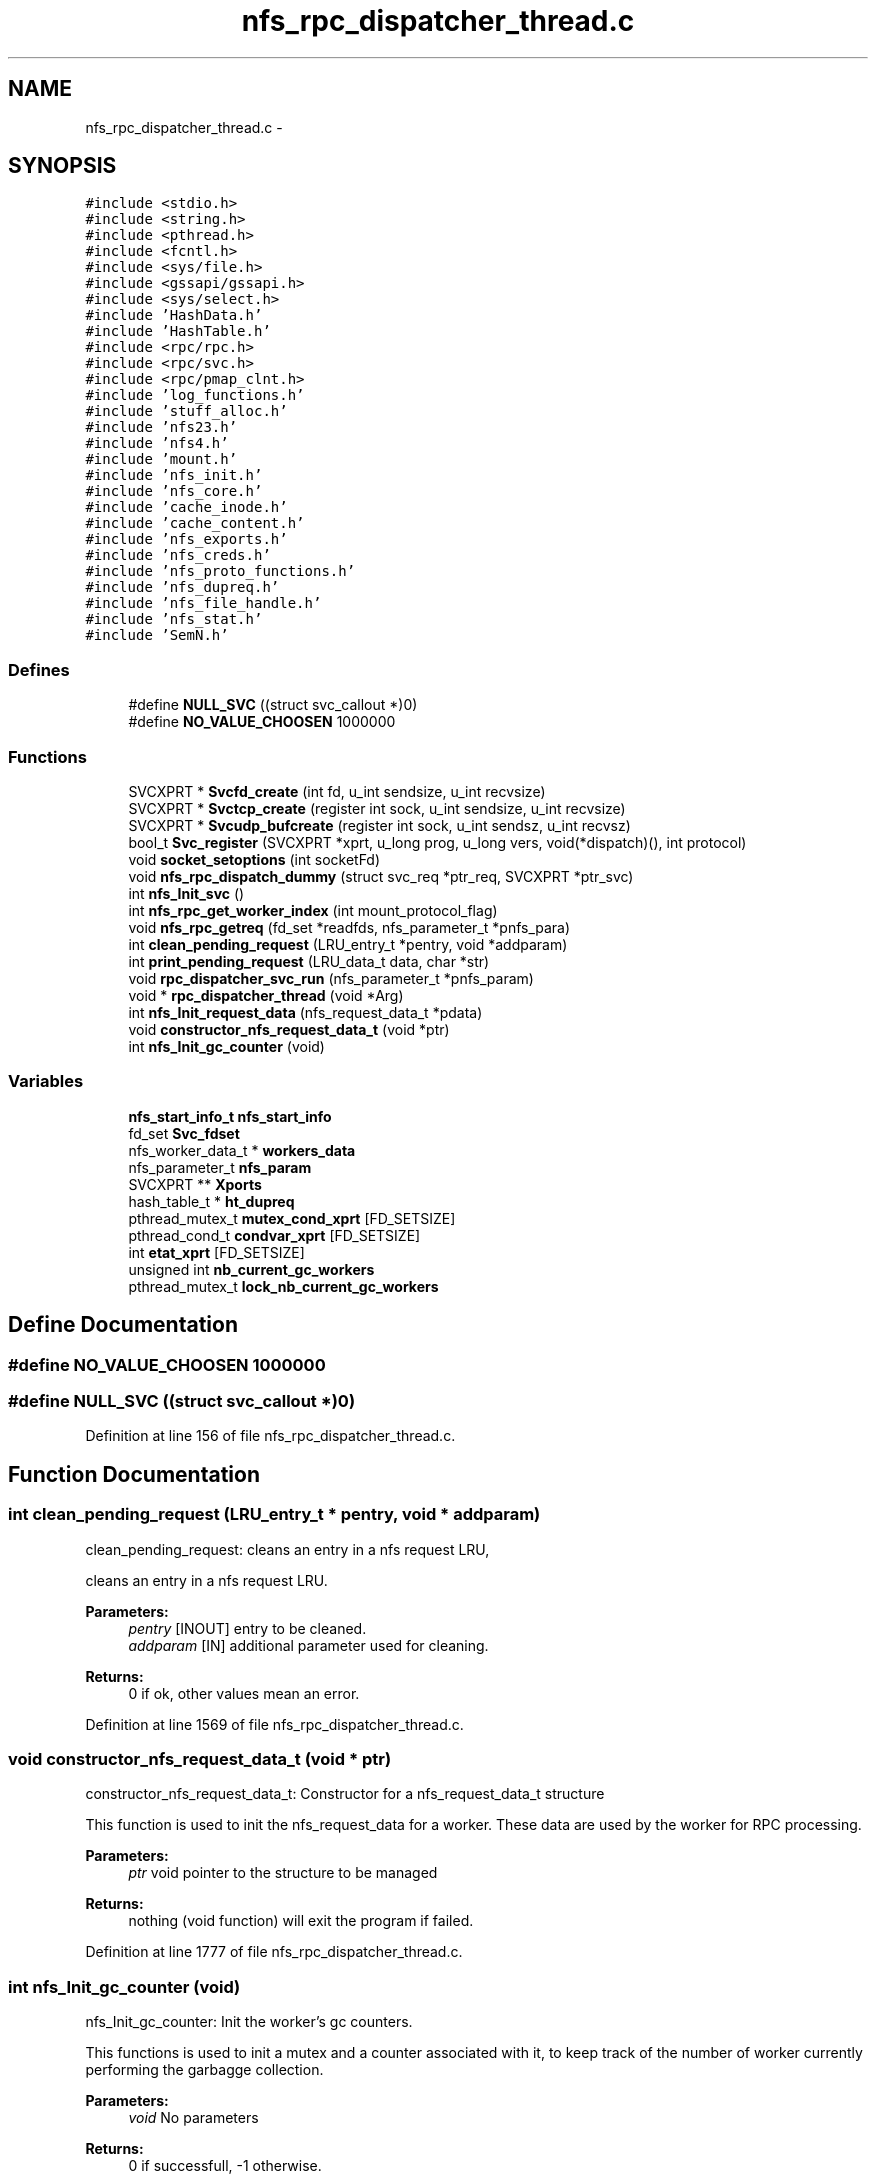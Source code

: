 .TH "nfs_rpc_dispatcher_thread.c" 3 "31 Mar 2009" "Version 0.1" "Daemon Main" \" -*- nroff -*-
.ad l
.nh
.SH NAME
nfs_rpc_dispatcher_thread.c \- 
.SH SYNOPSIS
.br
.PP
\fC#include <stdio.h>\fP
.br
\fC#include <string.h>\fP
.br
\fC#include <pthread.h>\fP
.br
\fC#include <fcntl.h>\fP
.br
\fC#include <sys/file.h>\fP
.br
\fC#include <gssapi/gssapi.h>\fP
.br
\fC#include <sys/select.h>\fP
.br
\fC#include 'HashData.h'\fP
.br
\fC#include 'HashTable.h'\fP
.br
\fC#include <rpc/rpc.h>\fP
.br
\fC#include <rpc/svc.h>\fP
.br
\fC#include <rpc/pmap_clnt.h>\fP
.br
\fC#include 'log_functions.h'\fP
.br
\fC#include 'stuff_alloc.h'\fP
.br
\fC#include 'nfs23.h'\fP
.br
\fC#include 'nfs4.h'\fP
.br
\fC#include 'mount.h'\fP
.br
\fC#include 'nfs_init.h'\fP
.br
\fC#include 'nfs_core.h'\fP
.br
\fC#include 'cache_inode.h'\fP
.br
\fC#include 'cache_content.h'\fP
.br
\fC#include 'nfs_exports.h'\fP
.br
\fC#include 'nfs_creds.h'\fP
.br
\fC#include 'nfs_proto_functions.h'\fP
.br
\fC#include 'nfs_dupreq.h'\fP
.br
\fC#include 'nfs_file_handle.h'\fP
.br
\fC#include 'nfs_stat.h'\fP
.br
\fC#include 'SemN.h'\fP
.br

.SS "Defines"

.in +1c
.ti -1c
.RI "#define \fBNULL_SVC\fP   ((struct svc_callout *)0)"
.br
.ti -1c
.RI "#define \fBNO_VALUE_CHOOSEN\fP   1000000"
.br
.in -1c
.SS "Functions"

.in +1c
.ti -1c
.RI "SVCXPRT * \fBSvcfd_create\fP (int fd, u_int sendsize, u_int recvsize)"
.br
.ti -1c
.RI "SVCXPRT * \fBSvctcp_create\fP (register int sock, u_int sendsize, u_int recvsize)"
.br
.ti -1c
.RI "SVCXPRT * \fBSvcudp_bufcreate\fP (register int sock, u_int sendsz, u_int recvsz)"
.br
.ti -1c
.RI "bool_t \fBSvc_register\fP (SVCXPRT *xprt, u_long prog, u_long vers, void(*dispatch)(), int protocol)"
.br
.ti -1c
.RI "void \fBsocket_setoptions\fP (int socketFd)"
.br
.ti -1c
.RI "void \fBnfs_rpc_dispatch_dummy\fP (struct svc_req *ptr_req, SVCXPRT *ptr_svc)"
.br
.ti -1c
.RI "int \fBnfs_Init_svc\fP ()"
.br
.ti -1c
.RI "int \fBnfs_rpc_get_worker_index\fP (int mount_protocol_flag)"
.br
.ti -1c
.RI "void \fBnfs_rpc_getreq\fP (fd_set *readfds, nfs_parameter_t *pnfs_para)"
.br
.ti -1c
.RI "int \fBclean_pending_request\fP (LRU_entry_t *pentry, void *addparam)"
.br
.ti -1c
.RI "int \fBprint_pending_request\fP (LRU_data_t data, char *str)"
.br
.ti -1c
.RI "void \fBrpc_dispatcher_svc_run\fP (nfs_parameter_t *pnfs_param)"
.br
.ti -1c
.RI "void * \fBrpc_dispatcher_thread\fP (void *Arg)"
.br
.ti -1c
.RI "int \fBnfs_Init_request_data\fP (nfs_request_data_t *pdata)"
.br
.ti -1c
.RI "void \fBconstructor_nfs_request_data_t\fP (void *ptr)"
.br
.ti -1c
.RI "int \fBnfs_Init_gc_counter\fP (void)"
.br
.in -1c
.SS "Variables"

.in +1c
.ti -1c
.RI "\fBnfs_start_info_t\fP \fBnfs_start_info\fP"
.br
.ti -1c
.RI "fd_set \fBSvc_fdset\fP"
.br
.ti -1c
.RI "nfs_worker_data_t * \fBworkers_data\fP"
.br
.ti -1c
.RI "nfs_parameter_t \fBnfs_param\fP"
.br
.ti -1c
.RI "SVCXPRT ** \fBXports\fP"
.br
.ti -1c
.RI "hash_table_t * \fBht_dupreq\fP"
.br
.ti -1c
.RI "pthread_mutex_t \fBmutex_cond_xprt\fP [FD_SETSIZE]"
.br
.ti -1c
.RI "pthread_cond_t \fBcondvar_xprt\fP [FD_SETSIZE]"
.br
.ti -1c
.RI "int \fBetat_xprt\fP [FD_SETSIZE]"
.br
.ti -1c
.RI "unsigned int \fBnb_current_gc_workers\fP"
.br
.ti -1c
.RI "pthread_mutex_t \fBlock_nb_current_gc_workers\fP"
.br
.in -1c
.SH "Define Documentation"
.PP 
.SS "#define NO_VALUE_CHOOSEN   1000000"
.PP
.SS "#define NULL_SVC   ((struct svc_callout *)0)"
.PP
Definition at line 156 of file nfs_rpc_dispatcher_thread.c.
.SH "Function Documentation"
.PP 
.SS "int clean_pending_request (LRU_entry_t * pentry, void * addparam)"
.PP
clean_pending_request: cleans an entry in a nfs request LRU,
.PP
cleans an entry in a nfs request LRU.
.PP
\fBParameters:\fP
.RS 4
\fIpentry\fP [INOUT] entry to be cleaned. 
.br
\fIaddparam\fP [IN] additional parameter used for cleaning.
.RE
.PP
\fBReturns:\fP
.RS 4
0 if ok, other values mean an error. 
.RE
.PP

.PP
Definition at line 1569 of file nfs_rpc_dispatcher_thread.c.
.SS "void constructor_nfs_request_data_t (void * ptr)"
.PP
constructor_nfs_request_data_t: Constructor for a nfs_request_data_t structure
.PP
This function is used to init the nfs_request_data for a worker. These data are used by the worker for RPC processing.
.PP
\fBParameters:\fP
.RS 4
\fIptr\fP void pointer to the structure to be managed
.RE
.PP
\fBReturns:\fP
.RS 4
nothing (void function) will exit the program if failed. 
.RE
.PP

.PP
Definition at line 1777 of file nfs_rpc_dispatcher_thread.c.
.SS "int nfs_Init_gc_counter (void)"
.PP
nfs_Init_gc_counter: Init the worker's gc counters.
.PP
This functions is used to init a mutex and a counter associated with it, to keep track of the number of worker currently performing the garbagge collection.
.PP
\fBParameters:\fP
.RS 4
\fIvoid\fP No parameters
.RE
.PP
\fBReturns:\fP
.RS 4
0 if successfull, -1 otherwise. 
.RE
.PP

.PP
Definition at line 1798 of file nfs_rpc_dispatcher_thread.c.
.SS "int nfs_Init_request_data (nfs_request_data_t * pdata)"
.PP
nfs_Init_request_data: Init the data associated with a pending request
.PP
This function is used to init the nfs_request_data for a worker. These data are used by the worker for RPC processing.
.PP
\fBParameters:\fP
.RS 4
\fIparam\fP A structure of type nfs_worker_parameter_t with all the necessary information related to a worker 
.br
\fIpdata\fP Pointer to the data to be initialized.
.RE
.PP
\fBReturns:\fP
.RS 4
0 if successfull, -1 otherwise. 
.RE
.PP

.PP
Definition at line 1726 of file nfs_rpc_dispatcher_thread.c.
.SS "int nfs_Init_svc ()"
.PP
nfs_Init_svc: Init the svc descriptors for the nfs daemon.
.PP
Perform all the required initialization for the SVCXPRT pointer. 
.PP
Definition at line 250 of file nfs_rpc_dispatcher_thread.c.
.SS "void nfs_rpc_dispatch_dummy (struct svc_req * ptr_req, SVCXPRT * ptr_svc)"
.PP
nfs_rpc_dispatch_dummy: Function never called, but the symbol is necessary for Svc_register/
.PP
\fBParameters:\fP
.RS 4
\fIptr_req\fP the RPC request to be managed 
.br
\fIptr_svc\fP SVCXPRT pointer to be used for managing this request
.RE
.PP
\fBReturns:\fP
.RS 4
nothing (void function) and is never called indeed. 
.RE
.PP

.PP
Definition at line 236 of file nfs_rpc_dispatcher_thread.c.
.SS "int nfs_rpc_get_worker_index (int mount_protocol_flag)"
.PP
nfs_rpc_get_worker_index: Returns the index of the worker to be used
.PP
\fBParameters:\fP
.RS 4
\fImount_protocol_flag\fP a flag (TRUE of FALSE) to tell if the worker is to be used for mount protocol
.RE
.PP
\fBReturns:\fP
.RS 4
the chosen worker index. 
.RE
.PP

.PP
Definition at line 1276 of file nfs_rpc_dispatcher_thread.c.
.SS "void nfs_rpc_getreq (fd_set * readfds, nfs_parameter_t * pnfs_para)"
.PP
nfs_rpc_getreq: Do half of the work done by svc_getreqset.
.PP
This function wait for an incoming ONC message by waiting on a 'select' statement. Then getting a request it perform the authentication and extracts the RPC message for the related socket. It then find the less busy worker (the one with the shortest pending queue) and put the msg in this queue.
.PP
\fBParameters:\fP
.RS 4
\fIreadfds\fP File Descriptor Set related to the socket used for RPC management.
.RE
.PP
\fBReturns:\fP
.RS 4
Nothing (void function), but calls svcerr_* function to notify the client when an error occures. 
.RE
.PP

.PP
Definition at line 1306 of file nfs_rpc_dispatcher_thread.c.
.SS "int print_pending_request (LRU_data_t data, char * str)"
.PP
print_pending_request: prints an entry related to a pending request in the LRU list.
.PP
prints an entry related to a pending request in the LRU list.
.PP
\fBParameters:\fP
.RS 4
\fIdata\fP [IN] data stored in a LRU entry to be printed. 
.br
\fIstr\fP [OUT] string used to store the result.
.RE
.PP
\fBReturns:\fP
.RS 4
0 if ok, other values mean an error. 
.RE
.PP

.PP
Definition at line 1592 of file nfs_rpc_dispatcher_thread.c.
.SS "void rpc_dispatcher_svc_run (nfs_parameter_t * pnfs_param)"
.PP
nfs_rpc_dispatcher_svc_run: the same as svc_run.
.PP
The same as svc_run.
.PP
\fBParameters:\fP
.RS 4
\fInone\fP 
.RE
.PP
\fBReturns:\fP
.RS 4
nothing (void function) 
.RE
.PP

.PP
Definition at line 1608 of file nfs_rpc_dispatcher_thread.c.
.SS "void* rpc_dispatcher_thread (void * Arg)"
.PP
rpc_dispatcher_thread: thread used for RPC dispatching.
.PP
Thead used for RPC dispatching. It gets the requests and then spool it to one of the worker's LRU. The worker chosen is the one with the smaller load (its LRU is the shorter one).
.PP
\fBParameters:\fP
.RS 4
\fIIndexArg\fP the index for the worker thread (unused)
.RE
.PP
\fBReturns:\fP
.RS 4
Pointer to the result (but this function will mostly loop forever). 
.RE
.PP

.PP
Definition at line 1685 of file nfs_rpc_dispatcher_thread.c.
.SS "void socket_setoptions (int socketFd)"
.PP
Definition at line 251 of file nfs_tools.c.
.SS "bool_t Svc_register (SVCXPRT * xprt, u_long prog, u_long vers, void(*)() dispatch, int protocol)"
.PP
Definition at line 127 of file Svc_oncrpc.c.
.SS "SVCXPRT* Svcfd_create (int fd, u_int sendsize, u_int recvsize)"
.PP
Definition at line 223 of file Svc_tcp_gssrpc.c.
.SS "SVCXPRT* Svctcp_create (register int sock, u_int sendsize, u_int recvsize)"
.PP
Definition at line 155 of file Svc_tcp_gssrpc.c.
.SS "SVCXPRT* Svcudp_bufcreate (register int sock, u_int sendsz, u_int recvsz)"
.PP
Definition at line 119 of file Svc_udp_gssrpc.c.
.SH "Variable Documentation"
.PP 
.SS "pthread_cond_t \fBcondvar_xprt\fP[FD_SETSIZE]"
.PP
Definition at line 77 of file Svc_tcp_gssrpc.c.
.SS "int \fBetat_xprt\fP[FD_SETSIZE]"
.PP
Definition at line 78 of file Svc_tcp_gssrpc.c.
.SS "hash_table_t* \fBht_dupreq\fP"
.PP
Definition at line 140 of file nfs_dupreq.c.
.SS "pthread_mutex_t \fBlock_nb_current_gc_workers\fP"
.PP
Definition at line 180 of file nfs_rpc_dispatcher_thread.c.
.SS "pthread_mutex_t \fBmutex_cond_xprt\fP[FD_SETSIZE]"
.PP
Definition at line 76 of file Svc_tcp_gssrpc.c.
.SS "unsigned int \fBnb_current_gc_workers\fP"
.PP
Definition at line 179 of file nfs_rpc_dispatcher_thread.c.
.SS "nfs_parameter_t \fBnfs_param\fP"
.PP
Definition at line 135 of file nfs_init.c.
.SS "\fBnfs_start_info_t\fP \fBnfs_start_info\fP"
.PP
Definition at line 142 of file nfs_init.c.
.SS "fd_set \fBSvc_fdset\fP"
.PP
Definition at line 76 of file Svc_gssrpc.c.
.SS "nfs_worker_data_t* \fBworkers_data\fP"
.PP
Definition at line 137 of file nfs_init.c.
.SS "SVCXPRT** \fBXports\fP"
.PP
Definition at line 70 of file Svc_gssrpc.c.
.SH "Author"
.PP 
Generated automatically by Doxygen for Daemon Main from the source code.
